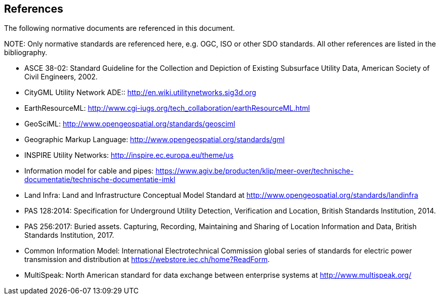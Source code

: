 [[references]]
== References

The following normative documents are referenced in this document.

.NOTE: 	Only normative standards are referenced here, e.g. OGC, ISO or other SDO standards. All other references are listed in the bibliography.

 * [[NR-ASCE-38-02]]ASCE 38-02: Standard Guideline for the Collection and Depiction of Existing Subsurface Utility Data, American Society of Civil Engineers, 2002.
//The ASCE Construction Institute Committee for the Standard for Recording and Exchanging Utility Infrastructure Data is producing a white paper that should be available for referencing by Fall 2017

 * [[NR-CityGML-UN-ADE]]CityGML Utility Network ADE::
http://en.wiki.utilitynetworks.sig3d.org
 * [[NR-EarthResourceML]]EarthResourceML:
http://www.cgi-iugs.org/tech_collaboration/earthResourceML.html
 * [[NR-GeoSciML]]GeoSciML:
http://www.opengeospatial.org/standards/geosciml
 * [[NR-GML]]Geographic Markup Language:
http://www.opengeospatial.org/standards/gml
 * [[NR-INSPIRE-UN]]INSPIRE Utility Networks:
http://inspire.ec.europa.eu/theme/us
 * [[NR-IMKL]]Information model for cable and pipes:
https://www.agiv.be/producten/klip/meer-over/technische-documentatie/technische-documentatie-imkl
 * [[NR-LandInfra]]Land Infra:
Land and Infrastructure Conceptual Model Standard at http://www.opengeospatial.org/standards/landinfra
 * [[NR-PAS-128]]PAS 128:2014:
Specification for Underground Utility Detection, Verification and Location, British Standards Institution, 2014.
 * [[NR-PAS-256]]PAS 256:2017:
Buried assets. Capturing, Recording, Maintaining and Sharing of Location Information and Data, British Standards Institution, 2017.
 * [[NR-CIM]]Common Information Model:
International Electrotechnical Commission global series of standards for electric power transmission and distribution at https://webstore.iec.ch/home?ReadForm.
 * [[NR-MultiSpeak]]MultiSpeak: North American standard for data exchange between enterprise systems at http://www.multispeak.org/
